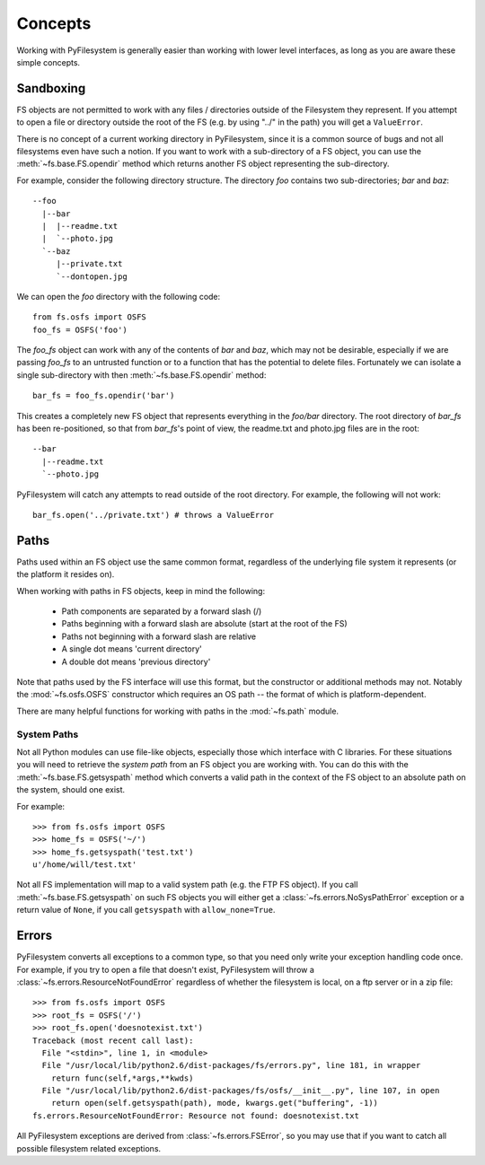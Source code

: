 Concepts
========

Working with PyFilesystem is generally easier than working with lower level interfaces, as long as you are aware these simple concepts.

Sandboxing
----------

FS objects are not permitted to work with any files / directories outside of the Filesystem they represent. If you attempt to open a file or directory outside the root of the FS (e.g. by using "../" in the path) you will get a ``ValueError``.

There is no concept of a current working directory in PyFilesystem, since it is a common source of bugs and not all filesystems even have such a notion. If you want to work with a sub-directory of a FS object, you can use the :meth:`~fs.base.FS.opendir` method which returns another FS object representing the sub-directory.

For example, consider the following directory structure. The directory `foo` contains two sub-directories; `bar` and `baz`::

	 --foo
	   |--bar
	   |  |--readme.txt
	   |  `--photo.jpg
	   `--baz
	      |--private.txt
	      `--dontopen.jpg

We can open the `foo` directory with the following code::

	from fs.osfs import OSFS
	foo_fs = OSFS('foo')

The `foo_fs` object can work with any of the contents of `bar` and `baz`, which may not be desirable,
especially if we are passing `foo_fs` to an untrusted function or to a function that has the potential to delete files.
Fortunately we can isolate a single sub-directory with then :meth:`~fs.base.FS.opendir` method::

	bar_fs = foo_fs.opendir('bar')

This creates a completely new FS object that represents everything in the `foo/bar` directory. The root directory of `bar_fs` has been re-positioned, so that from `bar_fs`'s point of view, the readme.txt and photo.jpg files are in the root::

	--bar
	  |--readme.txt
	  `--photo.jpg

PyFilesystem will catch any attempts to read outside of the root directory. For example, the following will not work::

	bar_fs.open('../private.txt') # throws a ValueError


Paths
-----

Paths used within an FS object use the same common format, regardless of the underlying file system it represents (or the platform it resides on).

When working with paths in FS objects, keep in mind the following:

 * Path components are separated by a forward slash (/)
 * Paths beginning with a forward slash are absolute (start at the root of the FS)
 * Paths not beginning with a forward slash are relative
 * A single dot means 'current directory'
 * A double dot means 'previous directory'

Note that paths used by the FS interface will use this format, but the constructor or additional methods may not.
Notably the :mod:`~fs.osfs.OSFS` constructor which requires an OS path -- the format of which is platform-dependent.

There are many helpful functions for working with paths in the :mod:`~fs.path` module.

System Paths
++++++++++++

Not all Python modules can use file-like objects, especially those which interface with C libraries. For these situations you will need to retrieve the `system path` from an FS object you are working with. You can do this with the :meth:`~fs.base.FS.getsyspath` method which converts a valid path in the context of the FS object to an absolute path on the system, should one exist.

For example::

	>>> from fs.osfs import OSFS
	>>> home_fs = OSFS('~/')
	>>> home_fs.getsyspath('test.txt')
	u'/home/will/test.txt'

Not all FS implementation will map to a valid system path (e.g. the FTP FS object).
If you call :meth:`~fs.base.FS.getsyspath` on such FS objects you will either get a :class:`~fs.errors.NoSysPathError` exception or a return value of ``None``, if you call ``getsyspath`` with ``allow_none=True``.

Errors
------

PyFilesystem converts all exceptions to a common type, so that you need only write your exception handling code once. For example, if you try to open a file that doesn't exist, PyFilesystem will throw a :class:`~fs.errors.ResourceNotFoundError` regardless of whether the filesystem is local, on a ftp server or in a zip file::

	>>> from fs.osfs import OSFS
	>>> root_fs = OSFS('/')
	>>> root_fs.open('doesnotexist.txt')
	Traceback (most recent call last):
	  File "<stdin>", line 1, in <module>
	  File "/usr/local/lib/python2.6/dist-packages/fs/errors.py", line 181, in wrapper
	    return func(self,*args,**kwds)
	  File "/usr/local/lib/python2.6/dist-packages/fs/osfs/__init__.py", line 107, in open
	    return open(self.getsyspath(path), mode, kwargs.get("buffering", -1))
	fs.errors.ResourceNotFoundError: Resource not found: doesnotexist.txt

All PyFilesystem exceptions are derived from :class:`~fs.errors.FSError`, so you may use that if you want to catch all possible filesystem related exceptions.
